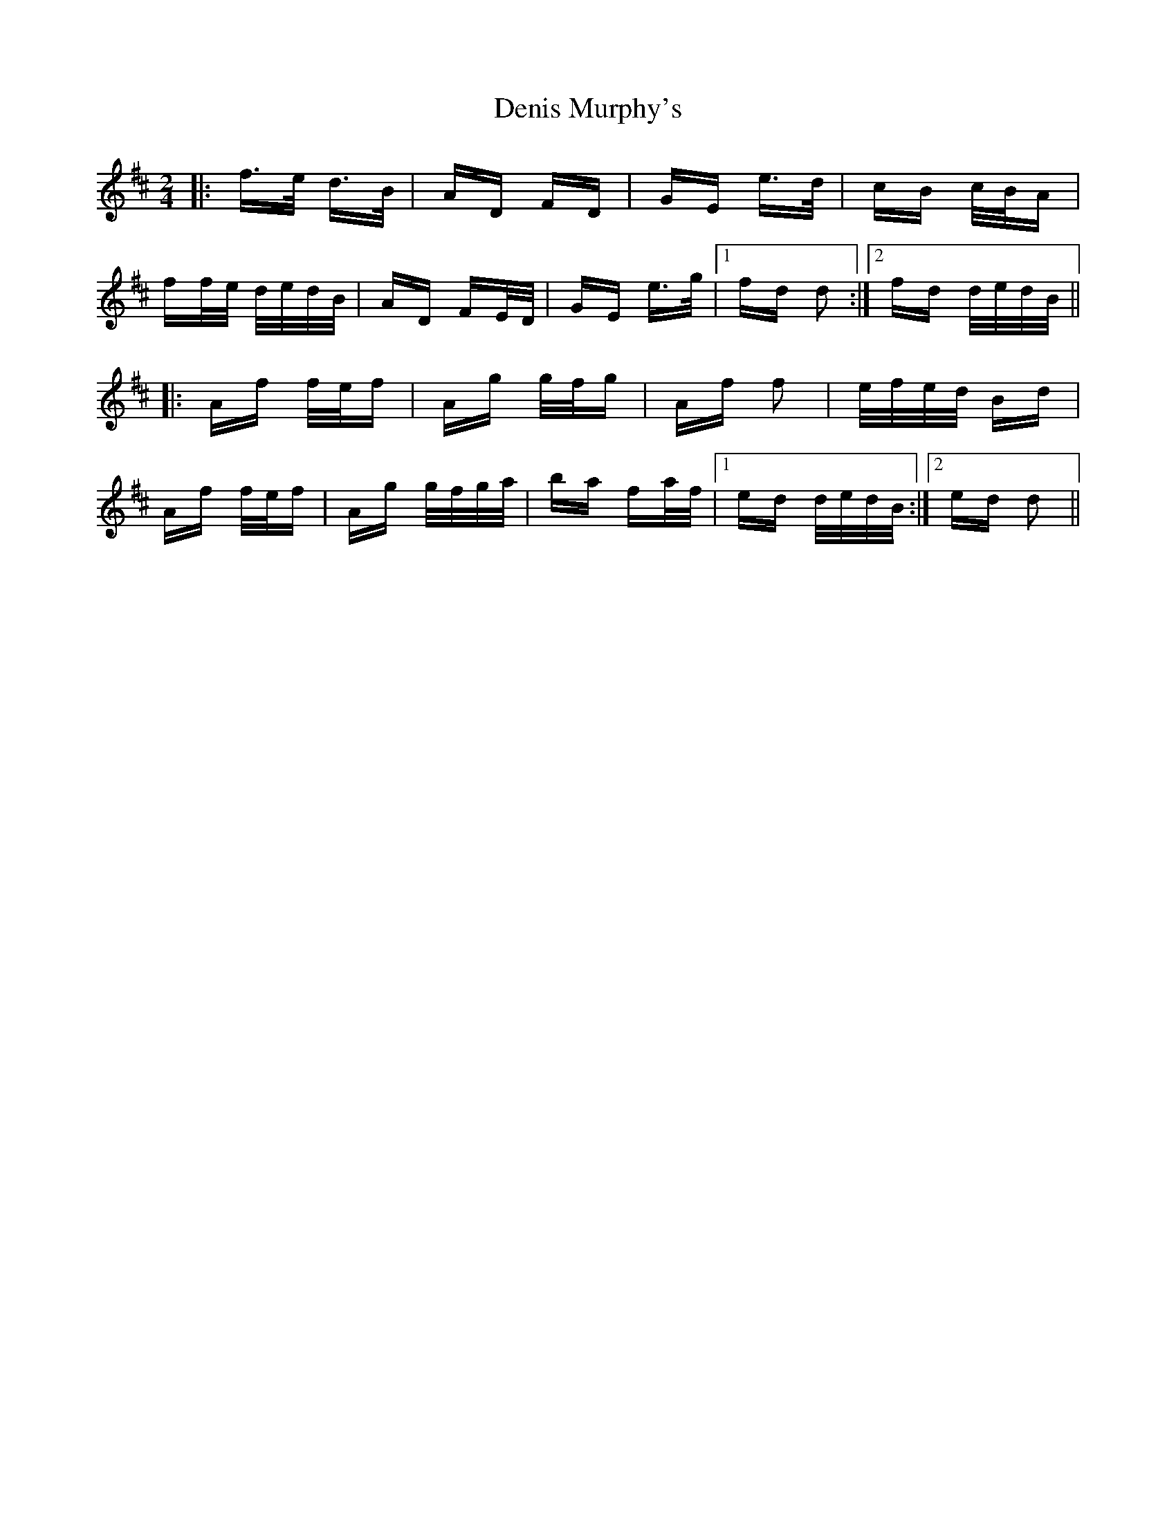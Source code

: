 X: 9808
T: Denis Murphy's
R: polka
M: 2/4
K: Dmajor
|:f>e d>B|AD FD|GE e>d|cB c/B/A|
ff/e/ d/e/d/B/|AD FE/D/|GE e>g|1 fd d2:|2 fd d/e/d/B/||
|:Af f/e/f|Ag g/f/g|Af f2|e/f/e/d/ Bd|
Af f/e/f|Ag g/f/g/a/|ba fa/f/|1 ed d/e/d/B/:|2 ed d2||

